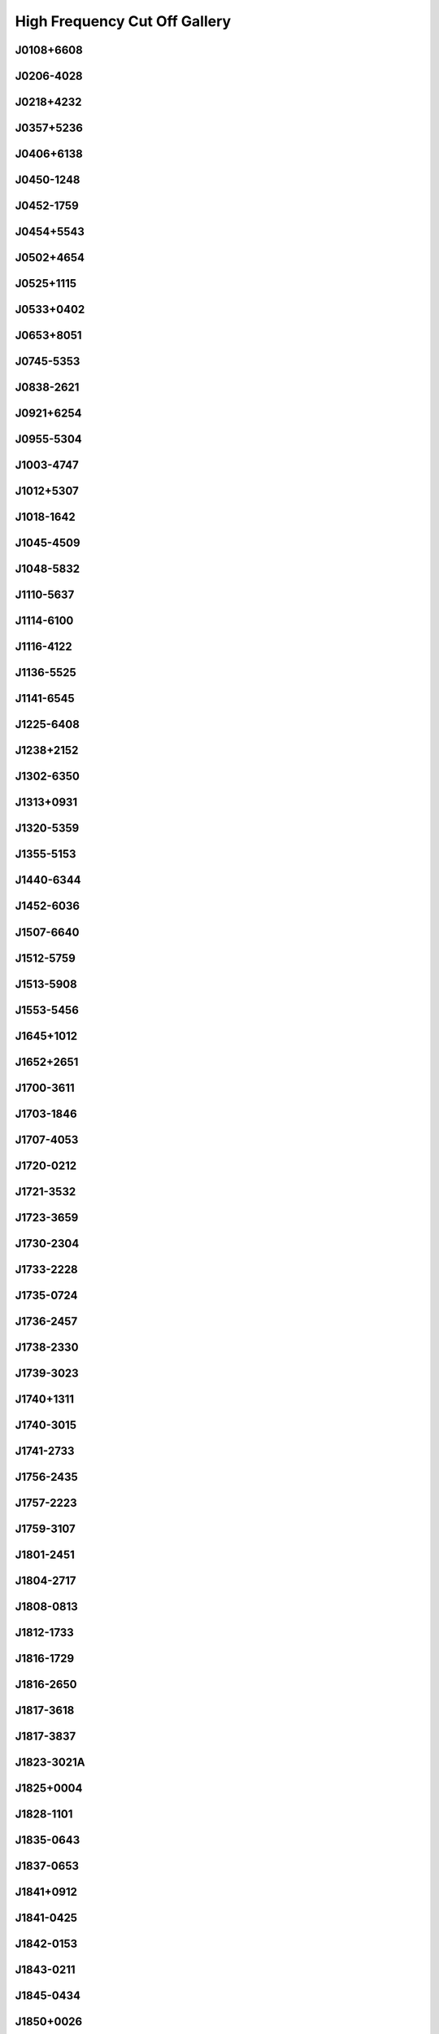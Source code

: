 
High Frequency Cut Off Gallery
==============================



.. _J0108+6608:

J0108+6608
----------
.. image:: best_fits/J0108+6608_fit.png
  :width: 800


.. _J0206-4028:

J0206-4028
----------
.. image:: best_fits/J0206-4028_fit.png
  :width: 800


.. _J0218+4232:

J0218+4232
----------
.. image:: best_fits/J0218+4232_fit.png
  :width: 800


.. _J0357+5236:

J0357+5236
----------
.. image:: best_fits/J0357+5236_fit.png
  :width: 800


.. _J0406+6138:

J0406+6138
----------
.. image:: best_fits/J0406+6138_fit.png
  :width: 800


.. _J0450-1248:

J0450-1248
----------
.. image:: best_fits/J0450-1248_fit.png
  :width: 800


.. _J0452-1759:

J0452-1759
----------
.. image:: best_fits/J0452-1759_fit.png
  :width: 800


.. _J0454+5543:

J0454+5543
----------
.. image:: best_fits/J0454+5543_fit.png
  :width: 800


.. _J0502+4654:

J0502+4654
----------
.. image:: best_fits/J0502+4654_fit.png
  :width: 800


.. _J0525+1115:

J0525+1115
----------
.. image:: best_fits/J0525+1115_fit.png
  :width: 800


.. _J0533+0402:

J0533+0402
----------
.. image:: best_fits/J0533+0402_fit.png
  :width: 800


.. _J0653+8051:

J0653+8051
----------
.. image:: best_fits/J0653+8051_fit.png
  :width: 800


.. _J0745-5353:

J0745-5353
----------
.. image:: best_fits/J0745-5353_fit.png
  :width: 800


.. _J0838-2621:

J0838-2621
----------
.. image:: best_fits/J0838-2621_fit.png
  :width: 800


.. _J0921+6254:

J0921+6254
----------
.. image:: best_fits/J0921+6254_fit.png
  :width: 800


.. _J0955-5304:

J0955-5304
----------
.. image:: best_fits/J0955-5304_fit.png
  :width: 800


.. _J1003-4747:

J1003-4747
----------
.. image:: best_fits/J1003-4747_fit.png
  :width: 800


.. _J1012+5307:

J1012+5307
----------
.. image:: best_fits/J1012+5307_fit.png
  :width: 800


.. _J1018-1642:

J1018-1642
----------
.. image:: best_fits/J1018-1642_fit.png
  :width: 800


.. _J1045-4509:

J1045-4509
----------
.. image:: best_fits/J1045-4509_fit.png
  :width: 800


.. _J1048-5832:

J1048-5832
----------
.. image:: best_fits/J1048-5832_fit.png
  :width: 800


.. _J1110-5637:

J1110-5637
----------
.. image:: best_fits/J1110-5637_fit.png
  :width: 800


.. _J1114-6100:

J1114-6100
----------
.. image:: best_fits/J1114-6100_fit.png
  :width: 800


.. _J1116-4122:

J1116-4122
----------
.. image:: best_fits/J1116-4122_fit.png
  :width: 800


.. _J1136-5525:

J1136-5525
----------
.. image:: best_fits/J1136-5525_fit.png
  :width: 800


.. _J1141-6545:

J1141-6545
----------
.. image:: best_fits/J1141-6545_fit.png
  :width: 800


.. _J1225-6408:

J1225-6408
----------
.. image:: best_fits/J1225-6408_fit.png
  :width: 800


.. _J1238+2152:

J1238+2152
----------
.. image:: best_fits/J1238+2152_fit.png
  :width: 800


.. _J1302-6350:

J1302-6350
----------
.. image:: best_fits/J1302-6350_fit.png
  :width: 800


.. _J1313+0931:

J1313+0931
----------
.. image:: best_fits/J1313+0931_fit.png
  :width: 800


.. _J1320-5359:

J1320-5359
----------
.. image:: best_fits/J1320-5359_fit.png
  :width: 800


.. _J1355-5153:

J1355-5153
----------
.. image:: best_fits/J1355-5153_fit.png
  :width: 800


.. _J1440-6344:

J1440-6344
----------
.. image:: best_fits/J1440-6344_fit.png
  :width: 800


.. _J1452-6036:

J1452-6036
----------
.. image:: best_fits/J1452-6036_fit.png
  :width: 800


.. _J1507-6640:

J1507-6640
----------
.. image:: best_fits/J1507-6640_fit.png
  :width: 800


.. _J1512-5759:

J1512-5759
----------
.. image:: best_fits/J1512-5759_fit.png
  :width: 800


.. _J1513-5908:

J1513-5908
----------
.. image:: best_fits/J1513-5908_fit.png
  :width: 800


.. _J1553-5456:

J1553-5456
----------
.. image:: best_fits/J1553-5456_fit.png
  :width: 800


.. _J1645+1012:

J1645+1012
----------
.. image:: best_fits/J1645+1012_fit.png
  :width: 800


.. _J1652+2651:

J1652+2651
----------
.. image:: best_fits/J1652+2651_fit.png
  :width: 800


.. _J1700-3611:

J1700-3611
----------
.. image:: best_fits/J1700-3611_fit.png
  :width: 800


.. _J1703-1846:

J1703-1846
----------
.. image:: best_fits/J1703-1846_fit.png
  :width: 800


.. _J1707-4053:

J1707-4053
----------
.. image:: best_fits/J1707-4053_fit.png
  :width: 800


.. _J1720-0212:

J1720-0212
----------
.. image:: best_fits/J1720-0212_fit.png
  :width: 800


.. _J1721-3532:

J1721-3532
----------
.. image:: best_fits/J1721-3532_fit.png
  :width: 800


.. _J1723-3659:

J1723-3659
----------
.. image:: best_fits/J1723-3659_fit.png
  :width: 800


.. _J1730-2304:

J1730-2304
----------
.. image:: best_fits/J1730-2304_fit.png
  :width: 800


.. _J1733-2228:

J1733-2228
----------
.. image:: best_fits/J1733-2228_fit.png
  :width: 800


.. _J1735-0724:

J1735-0724
----------
.. image:: best_fits/J1735-0724_fit.png
  :width: 800


.. _J1736-2457:

J1736-2457
----------
.. image:: best_fits/J1736-2457_fit.png
  :width: 800


.. _J1738-2330:

J1738-2330
----------
.. image:: best_fits/J1738-2330_fit.png
  :width: 800


.. _J1739-3023:

J1739-3023
----------
.. image:: best_fits/J1739-3023_fit.png
  :width: 800


.. _J1740+1311:

J1740+1311
----------
.. image:: best_fits/J1740+1311_fit.png
  :width: 800


.. _J1740-3015:

J1740-3015
----------
.. image:: best_fits/J1740-3015_fit.png
  :width: 800


.. _J1741-2733:

J1741-2733
----------
.. image:: best_fits/J1741-2733_fit.png
  :width: 800


.. _J1756-2435:

J1756-2435
----------
.. image:: best_fits/J1756-2435_fit.png
  :width: 800


.. _J1757-2223:

J1757-2223
----------
.. image:: best_fits/J1757-2223_fit.png
  :width: 800


.. _J1759-3107:

J1759-3107
----------
.. image:: best_fits/J1759-3107_fit.png
  :width: 800


.. _J1801-2451:

J1801-2451
----------
.. image:: best_fits/J1801-2451_fit.png
  :width: 800


.. _J1804-2717:

J1804-2717
----------
.. image:: best_fits/J1804-2717_fit.png
  :width: 800


.. _J1808-0813:

J1808-0813
----------
.. image:: best_fits/J1808-0813_fit.png
  :width: 800


.. _J1812-1733:

J1812-1733
----------
.. image:: best_fits/J1812-1733_fit.png
  :width: 800


.. _J1816-1729:

J1816-1729
----------
.. image:: best_fits/J1816-1729_fit.png
  :width: 800


.. _J1816-2650:

J1816-2650
----------
.. image:: best_fits/J1816-2650_fit.png
  :width: 800


.. _J1817-3618:

J1817-3618
----------
.. image:: best_fits/J1817-3618_fit.png
  :width: 800


.. _J1817-3837:

J1817-3837
----------
.. image:: best_fits/J1817-3837_fit.png
  :width: 800


.. _J1823-3021A:

J1823-3021A
-----------
.. image:: best_fits/J1823-3021A_fit.png
  :width: 800


.. _J1825+0004:

J1825+0004
----------
.. image:: best_fits/J1825+0004_fit.png
  :width: 800


.. _J1828-1101:

J1828-1101
----------
.. image:: best_fits/J1828-1101_fit.png
  :width: 800


.. _J1835-0643:

J1835-0643
----------
.. image:: best_fits/J1835-0643_fit.png
  :width: 800


.. _J1837-0653:

J1837-0653
----------
.. image:: best_fits/J1837-0653_fit.png
  :width: 800


.. _J1841+0912:

J1841+0912
----------
.. image:: best_fits/J1841+0912_fit.png
  :width: 800


.. _J1841-0425:

J1841-0425
----------
.. image:: best_fits/J1841-0425_fit.png
  :width: 800


.. _J1842-0153:

J1842-0153
----------
.. image:: best_fits/J1842-0153_fit.png
  :width: 800


.. _J1843-0211:

J1843-0211
----------
.. image:: best_fits/J1843-0211_fit.png
  :width: 800


.. _J1845-0434:

J1845-0434
----------
.. image:: best_fits/J1845-0434_fit.png
  :width: 800


.. _J1850+0026:

J1850+0026
----------
.. image:: best_fits/J1850+0026_fit.png
  :width: 800


.. _J1850+1335:

J1850+1335
----------
.. image:: best_fits/J1850+1335_fit.png
  :width: 800


.. _J1855-0941:

J1855-0941
----------
.. image:: best_fits/J1855-0941_fit.png
  :width: 800


.. _J1901-0906:

J1901-0906
----------
.. image:: best_fits/J1901-0906_fit.png
  :width: 800


.. _J1902+0615:

J1902+0615
----------
.. image:: best_fits/J1902+0615_fit.png
  :width: 800


.. _J1903-0632:

J1903-0632
----------
.. image:: best_fits/J1903-0632_fit.png
  :width: 800


.. _J1907+4002:

J1907+4002
----------
.. image:: best_fits/J1907+4002_fit.png
  :width: 800


.. _J1909+0007:

J1909+0007
----------
.. image:: best_fits/J1909+0007_fit.png
  :width: 800


.. _J1910+0358:

J1910+0358
----------
.. image:: best_fits/J1910+0358_fit.png
  :width: 800


.. _J1916+0951:

J1916+0951
----------
.. image:: best_fits/J1916+0951_fit.png
  :width: 800


.. _J1917+1353:

J1917+1353
----------
.. image:: best_fits/J1917+1353_fit.png
  :width: 800


.. _J1919+0021:

J1919+0021
----------
.. image:: best_fits/J1919+0021_fit.png
  :width: 800


.. _J1921+1948:

J1921+1948
----------
.. image:: best_fits/J1921+1948_fit.png
  :width: 800


.. _J1922+2110:

J1922+2110
----------
.. image:: best_fits/J1922+2110_fit.png
  :width: 800


.. _J1946-2913:

J1946-2913
----------
.. image:: best_fits/J1946-2913_fit.png
  :width: 800


.. _J1948+3540:

J1948+3540
----------
.. image:: best_fits/J1948+3540_fit.png
  :width: 800


.. _J1954+2923:

J1954+2923
----------
.. image:: best_fits/J1954+2923_fit.png
  :width: 800


.. _J2004+3137:

J2004+3137
----------
.. image:: best_fits/J2004+3137_fit.png
  :width: 800


.. _J2007+2722:

J2007+2722
----------
.. image:: best_fits/J2007+2722_fit.png
  :width: 800


.. _J2051-0827:

J2051-0827
----------
.. image:: best_fits/J2051-0827_fit.png
  :width: 800


.. _J2053-7200:

J2053-7200
----------
.. image:: best_fits/J2053-7200_fit.png
  :width: 800


.. _J2055+3630:

J2055+3630
----------
.. image:: best_fits/J2055+3630_fit.png
  :width: 800


.. _J2108+4441:

J2108+4441
----------
.. image:: best_fits/J2108+4441_fit.png
  :width: 800


.. _J2116+1414:

J2116+1414
----------
.. image:: best_fits/J2116+1414_fit.png
  :width: 800


.. _J2149+6329:

J2149+6329
----------
.. image:: best_fits/J2149+6329_fit.png
  :width: 800


.. _J2155-3118:

J2155-3118
----------
.. image:: best_fits/J2155-3118_fit.png
  :width: 800


.. _J2157+4017:

J2157+4017
----------
.. image:: best_fits/J2157+4017_fit.png
  :width: 800


.. _J2225+6535:

J2225+6535
----------
.. image:: best_fits/J2225+6535_fit.png
  :width: 800


.. _J2308+5547:

J2308+5547
----------
.. image:: best_fits/J2308+5547_fit.png
  :width: 800


.. _J2313+4253:

J2313+4253
----------
.. image:: best_fits/J2313+4253_fit.png
  :width: 800


.. _J2325+6316:

J2325+6316
----------
.. image:: best_fits/J2325+6316_fit.png
  :width: 800
